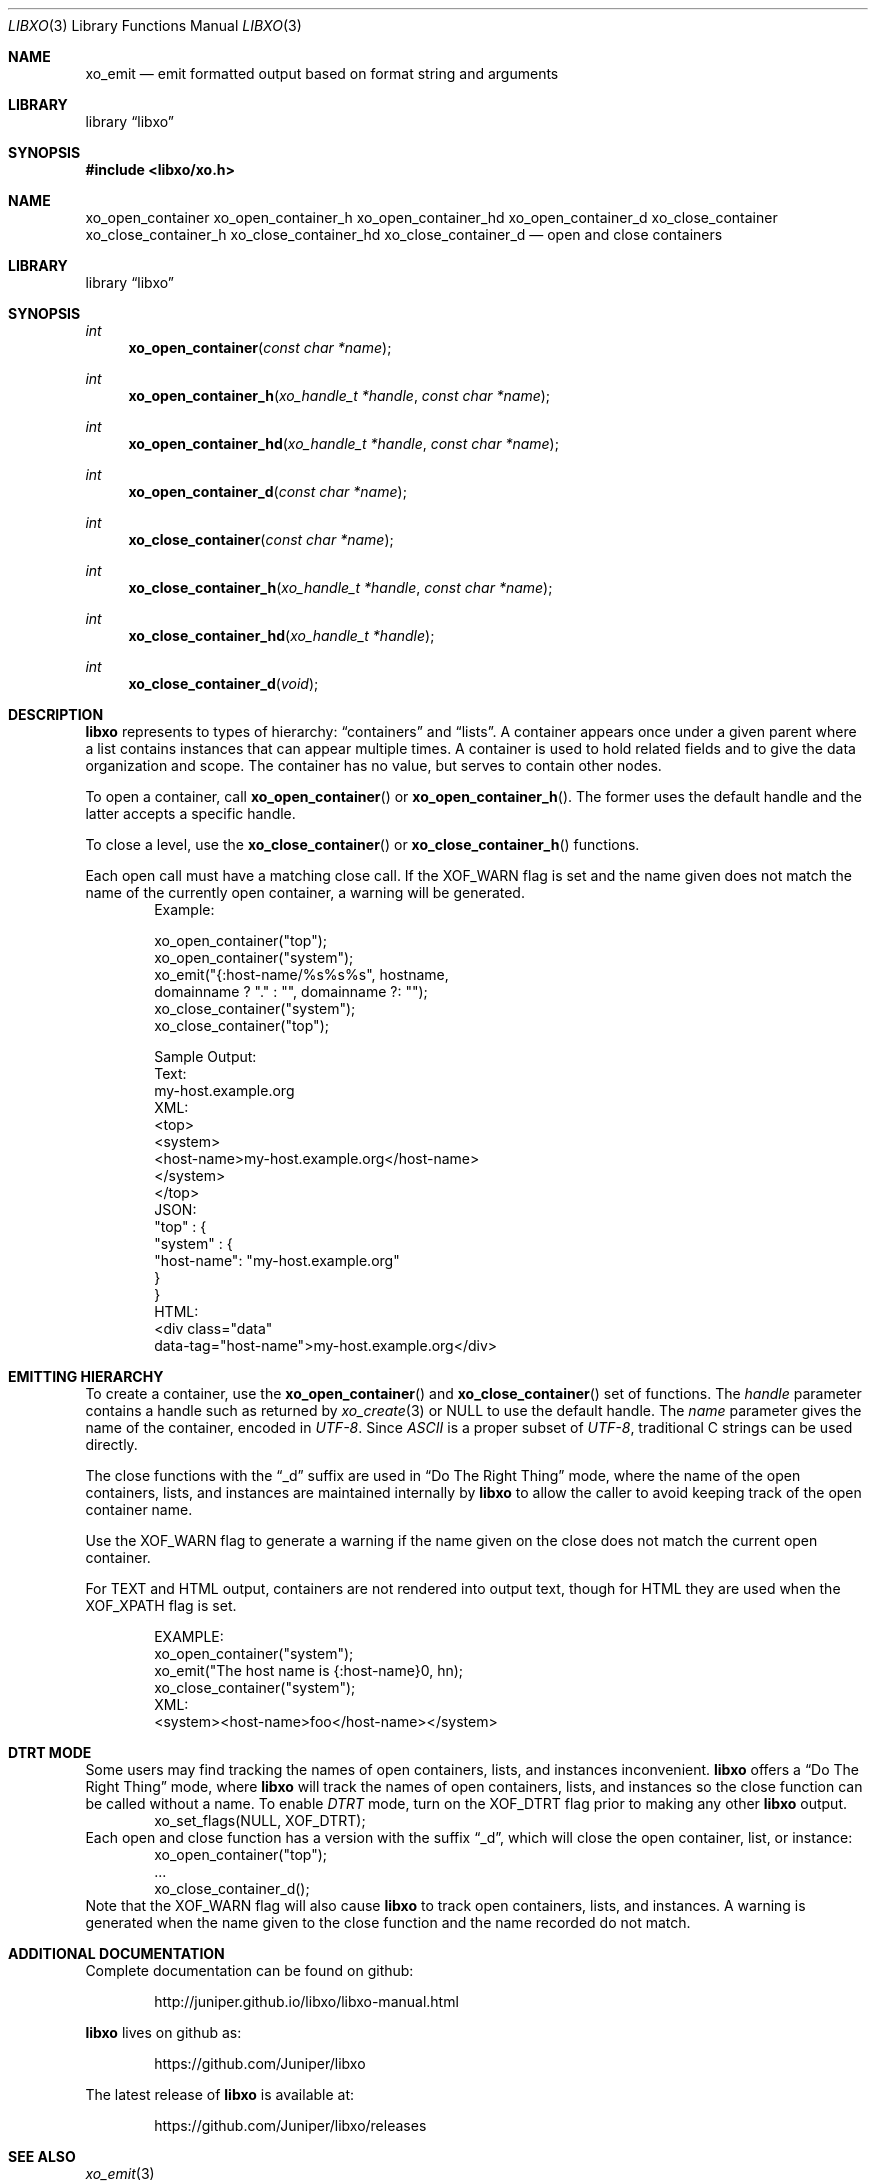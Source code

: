 .\" #
.\" # Copyright (c) 2014, Juniper Networks, Inc.
.\" # All rights reserved.
.\" # This SOFTWARE is licensed under the LICENSE provided in the
.\" # ../Copyright file. By downloading, installing, copying, or 
.\" # using the SOFTWARE, you agree to be bound by the terms of that
.\" # LICENSE.
.\" # Phil Shafer, July 2014
.\" 
.Dd December 4, 2014
.Dt LIBXO 3
.Os
.Sh NAME
.Nm xo_emit
.Nd emit formatted output based on format string and arguments
.Sh LIBRARY
.Lb libxo
.Sh SYNOPSIS
.In libxo/xo.h
.Sh NAME
.Nm xo_open_container
.Nm xo_open_container_h
.Nm xo_open_container_hd
.Nm xo_open_container_d
.Nm xo_close_container
.Nm xo_close_container_h
.Nm xo_close_container_hd
.Nm xo_close_container_d
.Nd open and close containers
.Sh LIBRARY
.Lb libxo
.Sh SYNOPSIS
.Ft int
.Fn xo_open_container "const char *name"
.Ft int
.Fn xo_open_container_h "xo_handle_t *handle" "const char *name"
.Ft int
.Fn xo_open_container_hd "xo_handle_t *handle" "const char *name"
.Ft int
.Fn xo_open_container_d "const char *name"
.Ft int
.Fn xo_close_container "const char *name"
.Ft int
.Fn  xo_close_container_h "xo_handle_t *handle" "const char *name"
.Ft int
.Fn xo_close_container_hd "xo_handle_t *handle"
.Ft int
.Fn xo_close_container_d "void"
.Sh DESCRIPTION
.Nm libxo
represents to types of hierarchy:
.Dq containers
and
.Dq lists .
A container appears once under a given parent where a list contains
instances that can appear multiple times.
A container is used to hold
related fields and to give the data organization and scope.
The container has no value, but serves to
contain other nodes.
.Pp
To open a container, call
.Fn xo_open_container
or
.Fn xo_open_container_h .
The former uses the default handle and
the latter accepts a specific handle.
.Pp
To close a level, use the
.Fn xo_close_container
or
.Fn xo_close_container_h
functions.
.Pp
Each open call must have a matching close call.
If the
.Dv XOF_WARN
flag is set and the name given does not match the name of 
the currently open
container, a warning will be generated.
.Bd -literal -offset indent -compact
    Example:

        xo_open_container("top");
        xo_open_container("system");
        xo_emit("{:host-name/%s%s%s", hostname,
                domainname ? "." : "", domainname ?: "");
        xo_close_container("system");
        xo_close_container("top");

    Sample Output:
      Text:
        my-host.example.org
      XML:
        <top>
          <system>
              <host-name>my-host.example.org</host-name>
          </system>
        </top>
      JSON:
        "top" : {
          "system" : {
              "host-name": "my-host.example.org"
          }
        }
      HTML:
        <div class="data"
             data-tag="host-name">my-host.example.org</div>
.Ed
.Sh EMITTING HIERARCHY
To create a container, use the
.Fn xo_open_container
and
.Fn xo_close_container
set of functions.
The
.Fa handle
parameter contains a handle such as returned by
.Xr xo_create 3
or
.Dv NULL
to use the default handle.
The
.Fa name
parameter gives the name of the container, encoded in
.Em UTF-8 .
Since
.Em ASCII
is a proper subset of
.Em UTF-8 ,
traditional C strings can be used directly.
.Pp
The close functions with the
.Dq _d
suffix are used in
.Dq \&Do The Right Thing
mode, where the name of the open containers, lists, and
instances are maintained internally by
.Nm libxo
to allow the caller to
avoid keeping track of the open container name.
.Pp
Use the
.Dv XOF_WARN
flag to generate a warning if the name given on the
close does not match the current open container.
.Pp
For TEXT and HTML output, containers are not rendered into output
text, though for HTML they are used when the
.Dv XOF_XPATH
flag is set.
.Pp
.Bd -literal -offset indent -compact
    EXAMPLE:
       xo_open_container("system");
       xo_emit("The host name is {:host-name}\n", hn);
       xo_close_container("system");
    XML:
       <system><host-name>foo</host-name></system>
.Ed
.Sh DTRT MODE
Some users may find tracking the names of open containers, lists, and
instances inconvenient.
.Nm libxo
offers a
.Dq \&Do The Right Thing
mode, where
.Nm libxo
will track the names of open containers, lists, and instances so
the close function can be called without a name.
To enable
.Em DTRT
mode,
turn on the
.Dv XOF_DTRT
flag prior to making any other
.Nm libxo
output.
.Bd -literal -offset indent -compact
    xo_set_flags(NULL, XOF_DTRT);
.Ed
Each open and close function has a version with the suffix
.Dq _d ,
which will close the open container, list, or instance:
.Bd -literal -offset indent -compact
    xo_open_container("top");
    ...
    xo_close_container_d();
.Ed
Note that the
.Dv XOF_WARN
flag will also cause
.Nm libxo
to track open
containers, lists, and instances.
A warning is generated when the name given to the close function
and the name recorded do not match.
.Sh ADDITIONAL DOCUMENTATION
Complete documentation can be found on github:
.Bd -literal -offset indent
http://juniper.github.io/libxo/libxo-manual.html
.Ed
.Pp
.Nm libxo
lives on github as:
.Bd -literal -offset indent
https://github.com/Juniper/libxo
.Ed
.Pp
The latest release of
.Nm libxo
is available at:
.Bd -literal -offset indent
https://github.com/Juniper/libxo/releases
.Ed
.Sh SEE ALSO
.Xr xo_emit 3
.Sh HISTORY
The
.Nm libxo
library was added in
.Fx 11.0 .
.Sh AUTHOR
Phil Shafer
